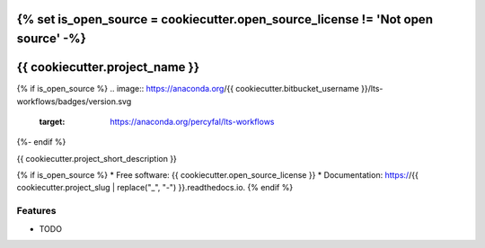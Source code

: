 {% set is_open_source = cookiecutter.open_source_license != 'Not open source' -%}
===============================
{{ cookiecutter.project_name }}
===============================

{% if is_open_source %}
.. image:: https://anaconda.org/{{ cookiecutter.bitbucket_username }}/lts-workflows/badges/version.svg
	   :target: https://anaconda.org/percyfal/lts-workflows

.. image:: https://readthedocs.org/projects/{{ cookiecutter.project_slug | replace("_", "-") }}/badge/?version=latest
        :target: https://{{ cookiecutter.project_slug | replace("_", "-") }}.readthedocs.io/en/latest/?badge=latest
        :alt: Documentation Status
{%- endif %}

.. image:: https://pyup.io/repos/bitbucket/{{ cookiecutter.bitbucket_username }}/{{ cookiecutter.project_slug }}/shield.svg
     :target: https://pyup.io/repos/bitbucket/{{ cookiecutter.bitbucket_username }}/{{ cookiecutter.project_slug }}/
     :alt: Updates


{{ cookiecutter.project_short_description }}

{% if is_open_source %}
* Free software: {{ cookiecutter.open_source_license }}
* Documentation: https://{{ cookiecutter.project_slug | replace("_", "-") }}.readthedocs.io.
{% endif %}

Features
--------

* TODO
